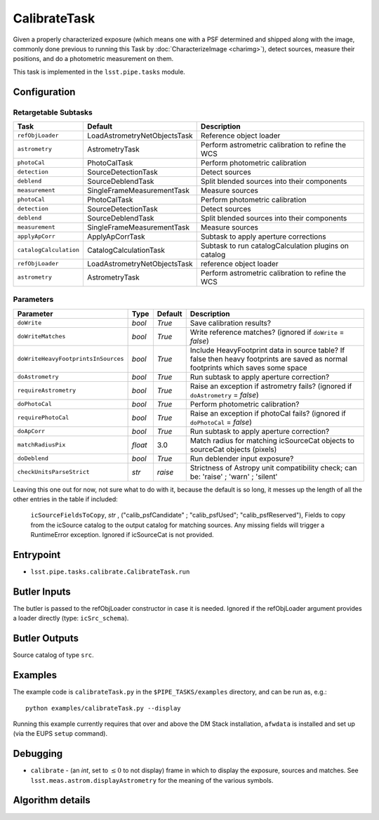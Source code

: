 
#############
CalibrateTask
#############

Given a properly characterized exposure (which means one with a PSF
determined and shipped along with the image, commonly done previous to
running this Task by :doc:`CharacterizeImage <charimg>`), detect
sources, measure their positions, and do a photometric measurement on
them.

This task is implemented in the ``lsst.pipe.tasks`` module.

.. seealso::
   
    This task is most commonly called by :doc:`ProcessCcd <processccd>`.

Configuration
=============

Retargetable Subtasks
---------------------

.. csv-table:: 
   :header: Task, Default, Description
   :widths: 15, 25, 50

   ``refObjLoader``, LoadAstrometryNetObjectsTask, Reference object loader
   ``astrometry``,   AstrometryTask, Perform astrometric calibration to refine the WCS
   ``photoCal``, PhotoCalTask, Perform photometric calibration  
   ``detection``,  SourceDetectionTask, Detect sources
 	``deblend``, SourceDeblendTask, Split blended sources into their components
	``measurement``, SingleFrameMeasurementTask, Measure sources
	``photoCal``, PhotoCalTask, Perform photometric calibration
	``detection``, SourceDetectionTask, Detect sources
	``deblend``, SourceDeblendTask, Split blended sources into their components
	``measurement``, SingleFrameMeasurementTask, Measure sources
	``applyApCorr``, ApplyApCorrTask, Subtask to apply aperture corrections
	``catalogCalculation``, CatalogCalculationTask, Subtask to run catalogCalculation plugins on catalog
	``refObjLoader``, LoadAstrometryNetObjectsTask,   reference object loader
	``astrometry``, AstrometryTask, Perform astrometric calibration to refine the WCS

	
Parameters
----------
	
.. csv-table:: 
   :header: Parameter, Type, Default, Description
   :widths: 10, 5, 5, 50

   ``doWrite``,  `bool`,  `True`, Save calibration results?
   ``doWriteMatches``,   `bool`,  `True`, Write reference matches? (ignored if ``doWrite`` = `false`)
   ``doWriteHeavyFootprintsInSources``,  `bool` ,  `True`, Include HeavyFootprint data in source table? If false then heavy footprints are saved as normal footprints which saves some space
   ``doAstrometry``,  `bool` ,  `True` , Run subtask to apply aperture correction?
   ``requireAstrometry``,  `bool` ,  `True` , Raise an exception if astrometry fails? (ignored if ``doAstrometry`` = `false`)
   ``doPhotoCal``,  `bool` ,  `True` , Perform photometric calibration?
   ``requirePhotoCal``,`bool` ,  `True`, Raise an exception if photoCal fails? (ignored if ``doPhotoCal`` = `false`)
   ``doApCorr``, `bool` ,  `True`, Run subtask to apply aperture correction?
   ``matchRadiusPix``, `float` ,  3.0 , Match radius for matching icSourceCat objects to sourceCat objects (pixels)
   ``doDeblend``, `bool` ,  `True` , Run deblender input exposure?
   ``checkUnitsParseStrict``, `str` , `raise`, Strictness of Astropy unit compatibility check; can be: 'raise' ; 'warn' ; 'silent'




   
Leaving this one out for now, not sure what to do with it, because the default is so long, it messes up the length of all the other entries in the table if included:

   ``icSourceFieldsToCopy``, `str` ,  ("calib_psfCandidate" ;    "calib_psfUsed"; "calib_psfReserved"),  Fields to copy from the    icSource catalog to the output catalog for matching sources. Any missing fields will trigger a RuntimeError exception.  Ignored if    icSourceCat is not provided.





	


Entrypoint
==========

- ``lsst.pipe.tasks.calibrate.CalibrateTask.run`` 

Butler Inputs
=============

The butler is passed to the refObjLoader constructor in case it is needed. Ignored if the refObjLoader argument provides a loader directly (type: ``icSrc_schema``).

Butler Outputs
==============

Source catalog of type ``src``.

Examples
========

The example code is ``calibrateTask.py`` in the ``$PIPE_TASKS/examples`` directory, and can be run as, e.g.::

     python examples/calibrateTask.py --display
     
Running this example currently requires that over and above the DM Stack installation, ``afwdata`` is installed and set up (via the EUPS ``setup`` command).

Debugging
=========

- ``calibrate`` -  (an `int`, set to :math:`\le 0` to not display) frame in which to display the exposure, sources and matches. See ``lsst.meas.astrom.displayAstrometry`` for the meaning of the various symbols.

 
Algorithm details
==================

..
  - [	``lsst.pipe.tasks.calibrate.getSchemaCatalogs`` -- -- Also an entrypoint..? ]
